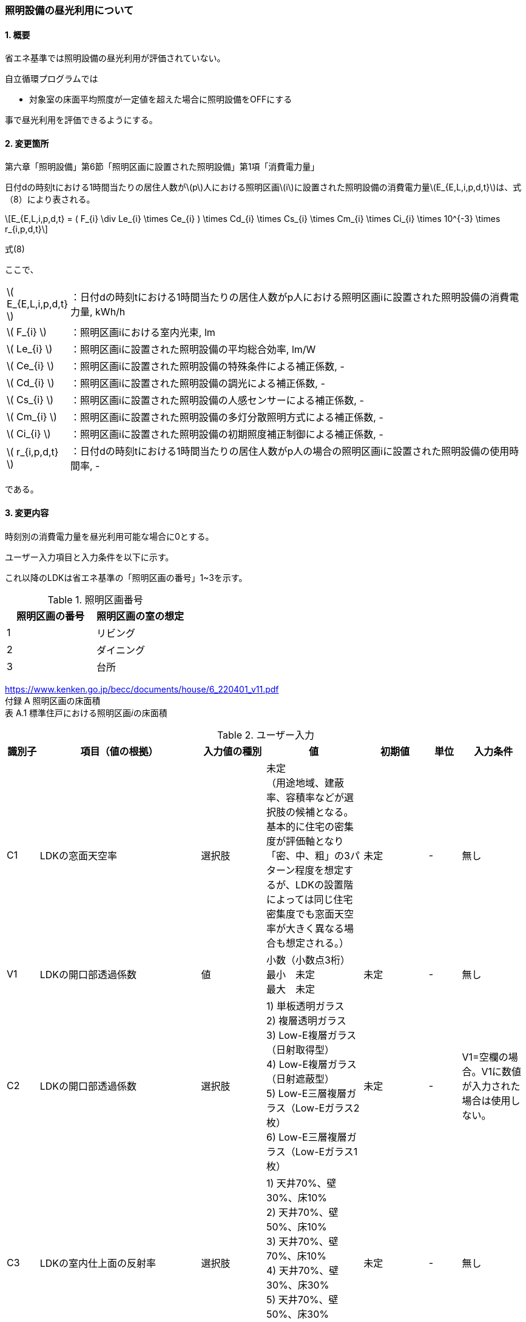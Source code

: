 :stem: latexmath
:xrefstyle: short

=== 照明設備の昼光利用について

==== 1. 概要

省エネ基準では照明設備の昼光利用が評価されていない。

自立循環プログラムでは

- 対象室の床面平均照度が一定値を超えた場合に照明設備をOFFにする

事で昼光利用を評価できるようにする。

==== 2. 変更箇所

第六章「照明設備」第6節「照明区画に設置された照明設備」第1項「消費電力量」

====
日付dの時刻tにおける1時間当たりの居住人数がstem:[p]人における照明区画stem:[i]に設置された照明設備の消費電力量stem:[E_{E,L,i,p,d,t}]は、式（8）により表される。

[stem]
++++
E_{E,L,i,p,d,t} =
(
    F_{i}
    \div
    Le_{i}
    \times
    Ce_{i}
)
\times
Cd_{i}

\times
Cs_{i}

\times
Cm_{i}

\times
Ci_{i}

\times
10^{-3}

\times
r_{i,p,d,t}
++++

式(8)

ここで、

[cols="<.<1,<.<20", frame=none, grid=none, stripes=none]
|===


|stem:[ E_{E,L,i,p,d,t} ]
|：日付dの時刻tにおける1時間当たりの居住人数がp人における照明区画iに設置された照明設備の消費電力量, kWh/h

|stem:[ F_{i} ]
|：照明区画iにおける室内光束, lm

|stem:[ Le_{i} ]
|：照明区画iに設置された照明設備の平均総合効率, lm/W

|stem:[ Ce_{i} ]
|：照明区画iに設置された照明設備の特殊条件による補正係数, -

|stem:[ Cd_{i} ]
|：照明区画iに設置された照明設備の調光による補正係数, -

|stem:[ Cs_{i} ]
|：照明区画iに設置された照明設備の人感センサーによる補正係数, -

|stem:[ Cm_{i} ]
|：照明区画iに設置された照明設備の多灯分散照明方式による補正係数, -

|stem:[ Ci_{i} ]
|：照明区画iに設置された照明設備の初期照度補正制御による補正係数, -

|stem:[ r_{i,p,d,t} ]
|：日付dの時刻tにおける1時間当たりの居住人数がp人の場合の照明区画iに設置された照明設備の使用時間率, -

|===

である。

====



<<<
==== 3. 変更内容

時刻別の消費電力量を昼光利用可能な場合に0とする。


ユーザー入力項目と入力条件を以下に示す。

これ以降のLDKは省エネ基準の「照明区画の番号」1~3を示す。

.照明区画番号
[cols="^,^", stripes=hover]
|===

^h|照明区画の番号
^h|照明区画の室の想定

|1
|リビング

|2
|ダイニング

|3
|台所

|===

https://www.kenken.go.jp/becc/documents/house/6_220401_v11.pdf +
付録 A 照明区画の床面積 +
表 A.1 標準住戸における照明区画𝑖の床面積


.ユーザー入力
[cols="^.^1,<.^5,^.^2,<.^3,^.^2,^.^1,^.^2", stripes=hover]
|===

^h|識別子
^h|項目（値の根拠）
^h|入力値の種別
^h|値
^h|初期値
^h|単位
^h|入力条件

|C1
|LDKの窓面天空率
|選択肢
|未定 +
（用途地域、建蔽率、容積率などが選択肢の候補となる。 +
基本的に住宅の密集度が評価軸となり「密、中、粗」の3パターン程度を想定するが、LDKの設置階によっては同じ住宅密集度でも窓面天空率が大きく異なる場合も想定される。）
|未定
|-
|無し

|V1
|LDKの開口部透過係数
|値
|小数（小数点3桁） +
最小　未定 +
最大　未定
|未定
|-
|無し

|C2
|LDKの開口部透過係数
|選択肢
|
1) 単板透明ガラス +
2) 複層透明ガラス +
3) Low-E複層ガラス（日射取得型） +
4) Low-E複層ガラス（日射遮蔽型） +
5) Low-E三層複層ガラス（Low-Eガラス2枚） +
6) Low-E三層複層ガラス（Low-Eガラス1枚）
|未定
|-
|V1=空欄の場合。V1に数値が入力された場合は使用しない。

|C3
|LDKの室内仕上面の反射率
|選択肢
|
1) 天井70%、壁30%、床10% +
2) 天井70%、壁50%、床10% +
3) 天井70%、壁70%、床10% +
4) 天井70%、壁30%、床30% +
5) 天井70%、壁50%、床30% +
6) 天井70%、壁70%、床30%
|未定
|-
|無し

|C4
|LDKの形状（奥行と間口の比）
|選択肢
|
1) 奥行/開口が0.75以下 +
2) 奥行/開口が0.75より大きく1.5より小さい +
3) 奥行/開口が1.5以上
|未定
|-
|無し

|C4
|LDKの広さに対する開口部の大きさ（開口率）
|選択肢
|
1) 0.15 +
2) 0.2 +
3) 0.25 +
4) 0.3 +
5) 0.35 +
6) 0.4 +
7) 0.45 +
8) 0.5
|未定
|-
|無し


|===

また、プログラムの入力項目を以下に示す。

.入力パラメータ
[cols="<.^3,<.^3,^.^1,<.^3,^.^1,^.^2", stripes=hover]
|===

^h|変数名
^h|説明
^h|変数の型
^h|初期値
^h|単位
^h|ユーザー入力の可否

|stem:[E_{E,L,LDK,p,d,t}]
|日付dの時刻tにおける1時間当たりの居住人数がp人におけるLDKに設置された照明設備の消費電力量
|double
|無し（省エネ基準プログラムの計算結果をそのまま使用する）
|kWh/h
|不可

|stem:[Y_{LDK}]
|LDKの窓面天空率
|double
|（未定） +
ユーザー入力の「LDKの窓面天空率（選択肢？）」から導出される値となる。
|-
|可（数値入力かどうかは未定。おそらく選択肢で選ばれた内容に応じてデータベースから読み込む形？）

|stem:[I_{sky,d,t}]
|日付dの時刻tにおける水平面天空日射量
|double
|無し（省エネ基準プログラムの計算結果をそのまま使用する）
|W/m^2^
|不可


|stem:[X_{daylighting,LDK}]
|LDKの昼光閾値照度
|double
|200（固定値。エクセルプログラム準拠）
|lx
|不可

|stem:[C_{balcony,LDK}]
|LDKのバルコニー係数
|double
|1（とりあえず固定値。エクセルプログラム準拠）
|-
|不可

|stem:[C_{windows-transmittance,LDK}]
|LDKの開口部透過係数
|double
|未定
|-
|不可

|stem:[C_{room-type,LDK}]
|LDKの室性状係数
|double
|未定（ガイドライン準拠なので、そのいずれかの値になるはず）
|-
|不可

|===




<<<
====== 3.1. 時刻別の消費電力量
時刻別の照明設備の昼光利用を考慮した消費電力量は以下で求まる。

[stem]
++++
E'_{E,L,LDK,p,d,t} =
E_{E,L,LDK,p,d,t}
\times
C_{crr,daylighting,LDK}
++++

ここで、

[cols="<.<1,<.<20", frame=none, grid=none, stripes=none]
|===

|stem:[E'_{E,L,LDK,p,d,t}]
|：日付dの時刻tにおける1時間当たりの居住人数がp人におけるLDKに設置された照明設備の昼光利用を考慮した消費電力量, kWh/h

|stem:[E_{E,L,LDK,p,d,t}]
|：日付dの時刻tにおける1時間当たりの居住人数がp人におけるLDKに設置された照明設備の消費電力量, kWh/h

|stem:[C_{crr,daylighting,LDK}]
|：LDKに設置された照明設備の昼光利用による補正係数, -

|===

である。

====== 3.1.1. 昼光利用による補正係数

昼光利用による補正係数は以下の式で表される。

[stem]
++++
C_{crr,daylighting,LDK} =
\begin{cases}
1
&
, X_{floor,LDK,d,t} < X_{daylighting,LDK}
\\
0
&
, X_{floor,LDK,d,t} \geqq X_{daylighting,LDK}
\end{cases}
++++

[cols="<.<1,<.<20", frame=none, grid=none, stripes=none]
|===

|stem:[X_{floor,LDK,d,t}]
|：日付dの時刻tにおけるLDKの床面平均照度, lx

|stem:[X_{daylighting,LDK}]
|：LDKの昼光閾値照度(=200), lx

|===

である。

LDKの昼光閾値照度は、エクセルプログラム<<bib._1>>に準拠し200とする。




====== 3.1.1.1. 床面平均照度

床面平均照度は以下の式で表される。

[stem]
++++
X_{floor,LDK,d,t}
=
X_{wall,LDK,d,t}
\times
C_{daylighting,LDK}
++++


ここで、

[cols="<.<1,<.<20", frame=none, grid=none, stripes=none]
|===

|stem:[X_{wall,LDK,d,t}]
|：日付dの時刻tにおけるLDKの外壁面照度, lx

|stem:[C_{daylighting,LDK}]
|：LDKの昼光利用係数, -

|===

である。


====== 3.1.1.1.1. 外壁面照度

外壁面照度は以下の式で表される。

[stem]
++++
X_{wall,LDK,d,t} =
X_{sky-vertical,d,t}
\times
Y_{i}
+
X_{sky-reflect,d,t}
++++


ここで、

[cols="<.<1,<.<20", frame=none, grid=none, stripes=none]
|===

|stem:[X_{sky-vertical,d,t}]
|：日付dの時刻tにおける天空鉛直面照度, lx

|stem:[Y_{LDK}]
|：LDKの窓面天空率, -

|stem:[X_{sky-reflect,d,t}]
|：日付dの時刻tにおける天空相互反射による照度, lx

|===

である。


====== 3.1.1.1.1.1. 天空鉛直面照度
天空鉛直面照度は以下の式で表される。

天空鉛直面照度はLDK開口面の方位によるが、全ての方位で同じ値となるため、運用上はLDK開口面の方位は不要である。

[stem]
++++
X_{sky-vertical,d,t} =
\begin{cases}
X_{sky-vertical-N,d,t}
&
, LDK開口面の方位 = \mbox{北}
\\
X_{sky-vertical-E,d,t}
&
, LDK開口面の方位 = \mbox{東}
\\
X_{sky-vertical-S,d,t}
&
, LDK開口面の方位 = \mbox{南}
\\
X_{sky-vertical-W,d,t}
&
, LDK開口面の方位 = \mbox{西}
\end{cases}
++++

[stem]
++++
X_{sky-vertical-N,d,t} =
\frac
{X_{sky,d,t}}
{2}
++++


[stem]
++++
X_{sky-vertical-E,d,t} =
\frac
{X_{sky,d,t}}
{2}
++++


[stem]
++++
X_{sky-vertical-S,d,t} =
\frac
{X_{sky,d,t}}
{2}
++++


[stem]
++++
X_{sky-vertical-W,d,t} =
\frac
{X_{sky,d,t}}
{2}
++++


[stem]
++++
X_{sky,d,t} =
\frac
{I_{sky,d,t}
}
{1.46
\times
10^3
}
++++


====
W/m^2^をlxに変換する係数1.46 (mW/m^2^)/lxはwikipediaを参照している。

https://ja.wikipedia.org/wiki/%E3%83%AB%E3%82%AF%E3%82%B9


照度とエネルギーの関係 +
照度は、光のエネルギーではなく、人間の視覚によって知覚される光の供給を測定するものである。したがって、変換係数は、光の波長の構成あるいは色温度に応じて変わる。可視光スペクトルの中間の波長555 nmでは、1 lxは1.46 mW/m^2^と等しい。 
====

ここで、

[cols="<.<1,<.<20", frame=none, grid=none, stripes=none]
|===

|stem:[X_{sky-vertical-N,d,t}]
|：日付dの時刻tにおける天空鉛直面照度（方位：北）, lx

|stem:[X_{sky-vertical-E,d,t}]
|：日付dの時刻tにおける天空鉛直面照度（方位：東）, lx

|stem:[X_{sky-vertical-S,d,t}]
|：日付dの時刻tにおける天空鉛直面照度（方位：南）, lx

|stem:[X_{sky-vertical-W,d,t}]
|：日付dの時刻tにおける天空鉛直面照度（方位：西）, lx

|stem:[X_{sky,d,t}]
|：日付dの時刻tにおける全天空照度, lx

|stem:[I_{sky,d,t}]
|：日付dの時刻tにおける水平面天空日射量, W/m^2^

|===

である。


====== 3.1.1.1.1.2. 窓面天空率

窓面天空率は選択肢での入力とし、選択項目に応じた値とする。
窓面天空率の具体的な扱いについては、三浦様が検討されている。


====== 3.1.1.1.1.3. 相互反射による照度 

相互反射による照度は以下の式で表される。

[stem]
++++
X_{sky-reflect,d,t} =
0.05
\times
X_{sky,d,t}
++++





====== 3.1.1.1.2. 昼光利用係数

外壁面照度は以下の式で表される。

[stem]
++++
C_{daylighting,i} =
C_{balcony,i}
\times
C_{windows-transmittance,i}
\times
C_{room-type,i}
++++


ここで、

[cols="<.<1,<.<20", frame=none, grid=none, stripes=none]
|===

|stem:[C_{balcony,i}]
|：照明区画iのバルコニー係数(=1), -

|stem:[C_{windows-transmittance,i}]
|：照明区画iの開口部透過係数, -

|stem:[C_{room-type,i}]
|：照明区画iの室性状係数, -

|===

である。

バルコニー係数は、当面「1」の固定値とする。値自体はバルコニー面の反射光が入射する事を想定しているものと思われるので1以上となる可能性もある。（下屋なども同様）


開口部透過係数は、ガイドライン<<bib._2>>の「ガラス部材をリストから選ぶ方式」と「値を直接入力する方式」を併用する。リストから選ぶ場合は、ガイドライン<<bib._2>>のp.14「表10　窓部材と日照調整装置の組合せにおける開口部透過係数」の日射調整装置「なし」の値とする。


室性状係数は3つのユーザー入力値「室内仕上げ面の反射」「奥行と間口の比」「開口率」をガイドライン<<bib._2>>のp.16「表12 開口部および室仕様の違いにおける室性状係数」に適用した際の該当箇所の数値とする。 +
該当箇所の値が「-」の場合はは「0」とみなして処理する。



<<<
====== 付1. 昼光利用計算パラメータ

昼光利用効果戸建て_20180126.xlsxの「設定」シートのテーブルにLDKの昼光利用閾値照度(=200)が記載されている。


<<<
==== 参考文献

[bibliography]
- [[[bib._1,1]]] 昼光利用効果戸建て_20180126.xlsxの「設定」ワークシート
- [[[bib._2,2]]] 自立循環型住宅にむけた昼光利用計画と照明設備計画ガイド

<<<
====
【昼光利用評価の作業メモ（エクセルプログラムの落とし込み）】


「昼光利用効果戸建て_20180126.xls」で使用されている計算式は以下になる

. 在室率
+
スケジュールから読み込む
. 外壁面照度
.. 窓面天空率が0より大きい場合　
+
[stem]
++++
天空鉛直面照度 \times 窓面天空率 + 天空相互反射による照度
++++
.. 窓面天空率がそれ以外の場合
+
[stem]
++++
天空鉛直面照度 \times 窓面天空率
++++
. 床面平均照度
+
[stem]
++++
外壁面照度 \times 昼光利用係数
++++
. 消費電力量
.. 省エネ基準（在室時にON）
+
[stem]
++++
在室率 \times 定格消費電力
++++
.. 自立循環（昼光利用閾値照度でON）
... 床面平均照度が昼光閾値照度より小さい場合
+
[stem]
++++
在室率 \times 定格消費電力
++++
... 床面平均照度がそれ以外場合
+
実質的に0評価である。
+
[stem]
++++
在室率 \times 0
++++

====

====
【疑問点メモ】

. 在室率（昼光利用エクセル）と使用時間率（省エネ基準解説書）は異なるのか？
.. 数式から判断すると多分一緒だと思う。
. 昼光利用エクセルには居住人数のパラメーターがない。「スケジュール」シートで居住人数を切り替えていると思われる。「スケジュール」シートに昼光閾値照度は含まれないので昼光閾値照度は居住人数に依存しないのではないか？
.. 必要な照度は室の用途に依るはずなので、人数に依存しないのが正しいと思う。

====